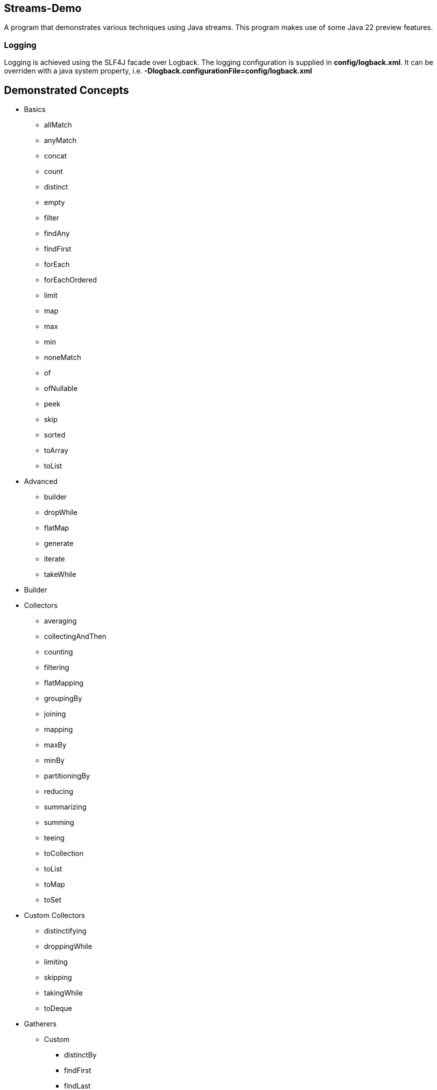 Streams-Demo
------------

A program that demonstrates various techniques using Java streams. This program makes use of some Java 22 preview features.

Logging
~~~~~~~

Logging is achieved using the SLF4J facade over Logback. The logging configuration is supplied in *config/logback.xml*. It can be overriden with a java system property, i.e. *-Dlogback.configurationFile=config/logback.xml*

== Demonstrated Concepts

* Basics
  - allMatch
  - anyMatch
  - concat
  - count
  - distinct
  - empty
  - filter
  - findAny
  - findFirst
  - forEach
  - forEachOrdered
  - limit
  - map
  - max
  - min
  - noneMatch
  - of
  - ofNullable
  - peek
  - skip
  - sorted
  - toArray
  - toList
* Advanced
  - builder
  - dropWhile
  - flatMap
  - generate
  - iterate
  - takeWhile
* Builder
* Collectors
  - averaging
  - collectingAndThen
  - counting
  - filtering
  - flatMapping
  - groupingBy
  - joining
  - mapping
  - maxBy
  - minBy
  - partitioningBy
  - reducing
  - summarizing
  - summing
  - teeing
  - toCollection
  - toList
  - toMap
  - toSet
* Custom Collectors
  - distinctifying
  - droppingWhile
  - limiting
  - skipping
  - takingWhile
  - toDeque
* Gatherers
** Custom
- distinctBy
- findFirst
- findLast
- gatherAndThen
- mapNotNull
- maxBy
- minBy
- reducingBy
** Standard
- fold
- fixedWindow
- mapConcurrent
- scan
- slidingWindow

* MapMulti
  - Filter and Map vs. MapMulti
  - FlatMap vs. MapMulti
  - Creating a method in a record that takes a consumer and is the input to MapMulti
  - Using MapMulti to map one input element to more than one output elements

* Reducing
  - Using only a binary operator
  - Using an identity and a binary operator
  - Using an identity, a bi-function, and a binary operator combiner

== Additional Features

* SLF4J extension features without org.slf4j.ext

Gradle JavaExec Tasks
~~~~~~~~~~~~~~~~~~~~~

[options="header"]
|=======================
|Task Name              |Application Invocation
|execute                |No arguments
|=======================

Current version: 0.9.0.
~~~~~~~~~~~~~~~~~~~~~~~
